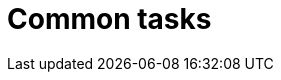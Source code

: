 = Common tasks
:page-layout: page
:page-categories: [client-config]
:page-date: 2018-07-12 10:22:51
:page-order: 40
:icons: font

// TODO MERLIN: Decide if this is even necessary. It may be that the running-mode doc combined with config options documentation more or less obviates this. Also, we don't really know what tasks are common for our target audience here. ¯\_(ツ)_/¯
